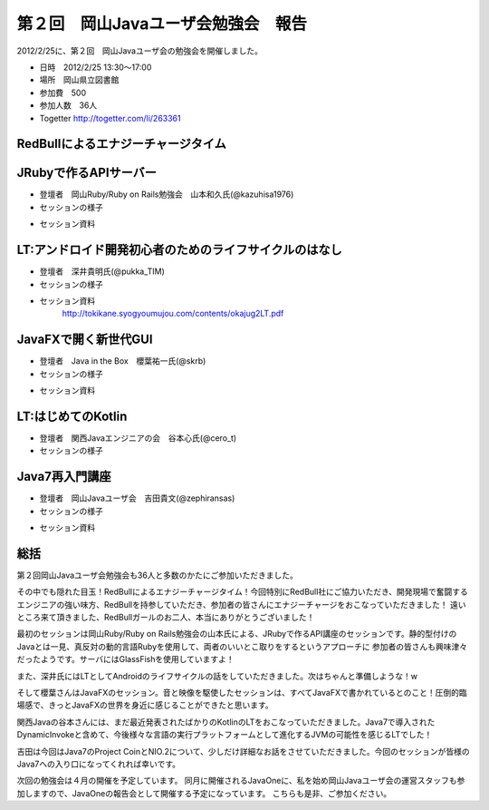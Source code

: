 .. title:: 第２回　岡山Javaユーザ会勉強会　報告
.. _study02:

第２回　岡山Javaユーザ会勉強会　報告
======================================
2012/2/25に、第２回　岡山Javaユーザ会の勉強会を開催しました。

* 日時　2012/2/25 13:30〜17:00
* 場所　岡山県立図書館
* 参加費　\500
* 参加人数　36人
* Togetter http://togetter.com/li/263361



RedBullによるエナジーチャージタイム
--------------------------------
.. image:: okajug/static/study02/redbull01.JPG
   :width: 50%   
.. image:: okajug/static/study02/redbull02.JPG
   :width: 50%
.. image:: okajug/static/study02/redbull03.JPG
   :width: 50%


JRubyで作るAPIサーバー
--------------------------------
* 登壇者　岡山Ruby/Ruby on Rails勉強会　山本和久氏(@kazuhisa1976)

* セッションの様子

.. image:: okajug/static/study02/photo01-01.JPG
   :width: 50%   
.. image:: okajug/static/study02/photo01-02.JPG
   :width: 50%

* セッション資料

.. raw:: html

	<div style="width:425px" id="__ss_11754791"> <strong style="display:block;margin:12px 0 4px"><a href="http://www.slideshare.net/kazuhisa01/j-rubyapi" title="JRubyで作るapiサーバー" target="_blank">JRubyで作るapiサーバー</a></strong> <iframe src="http://www.slideshare.net/slideshow/embed_code/11754791" width="425" height="355" frameborder="0" marginwidth="0" marginheight="0" scrolling="no"></iframe> <div style="padding:5px 0 12px"> View more <a href="http://www.slideshare.net/" target="_blank">presentations</a> from <a href="http://www.slideshare.net/kazuhisa01" target="_blank">kazuhisa01</a> </div> </div>

LT:アンドロイド開発初心者のためのライフサイクルのはなし
------------------------------------------------
* 登壇者　深井貴明氏(@pukka_TIM)

* セッションの様子

.. image:: okajug/static/study02/photo02-01.JPG
   :width: 50%
   
* セッション資料
	http://tokikane.syogyoumujou.com/contents/okajug2LT.pdf

JavaFXで開く新世代GUI
--------------------------------
* 登壇者　Java in the Box　櫻葉祐一氏(@skrb)

* セッションの様子

.. image:: okajug/static/study02/photo03-01.JPG
   :width: 50%   
.. image:: okajug/static/study02/photo03-02.JPG
   :width: 50%

* セッション資料

.. raw:: html

	<div style="width:425px" id="__ss_11767308"> <strong style="display:block;margin:12px 0 4px"><a href="http://www.slideshare.net/skrb/javafxgui" title="JavaFXで開く新世代GUI" target="_blank">JavaFXで開く新世代GUI</a></strong> <iframe src="http://www.slideshare.net/slideshow/embed_code/11767308" width="425" height="355" frameborder="0" marginwidth="0" marginheight="0" scrolling="no"></iframe> <div style="padding:5px 0 12px"> View more <a href="http://www.slideshare.net/" target="_blank">presentations</a> from <a href="http://www.slideshare.net/skrb" target="_blank">skrb</a> </div> </div>


LT:はじめてのKotlin
--------------------------------
* 登壇者　関西Javaエンジニアの会　谷本心氏(@cero_t)

* セッションの様子

.. image:: okajug/static/study02/photo04-01.JPG
   :width: 50%   
.. image:: okajug/static/study02/photo04-02.JPG
   :width: 50%  
   

Java7再入門講座
--------------------------------
* 登壇者　岡山Javaユーザ会　吉田貴文(@zephiransas)

* セッションの様子

.. image:: okajug/static/study02/photo05-01.JPG
   :width: 50%   
.. image:: okajug/static/study02/photo05-02.JPG
   :width: 50%

* セッション資料

.. raw:: html

	<div style="width:425px" id="__ss_11754853"> <strong style="display:block;margin:12px 0 4px"><a href="http://www.slideshare.net/zephiransas/java7-11754853" title="Java7再入門講座" target="_blank">Java7再入門講座</a></strong> <iframe src="http://www.slideshare.net/slideshow/embed_code/11754853" width="425" height="355" frameborder="0" marginwidth="0" marginheight="0" scrolling="no"></iframe> <div style="padding:5px 0 12px"> View more <a href="http://www.slideshare.net/" target="_blank">presentations</a> from <a href="http://www.slideshare.net/zephiransas" target="_blank">takafumi Yoshida</a> </div> </div>


総括
-----------------------------
第２回岡山Javaユーザ会勉強会も36人と多数のかたにご参加いただきました。

その中でも隠れた目玉！RedBullによるエナジーチャージタイム！今回特別にRedBull社にご協力いただき、開発現場で奮闘するエンジニアの強い味方、RedBullを持参していただき、参加者の皆さんにエナジーチャージをおこなっていただきました！
遠いところ来て頂きました、RedBullガールのお二人、本当にありがとうございました！

最初のセッションは岡山Ruby/Ruby on Rails勉強会の山本氏による、JRubyで作るAPI講座のセッションです。静的型付けのJavaとは一見、真反対の動的言語Rubyを使用して、両者のいいとこ取りをするというアプローチに
参加者の皆さんも興味津々だったようです。サーバにはGlassFishを使用していますよ！

また、深井氏にはLTとしてAndroidのライフサイクルの話をしていただきました。次はちゃんと準備しような！w

そして櫻葉さんはJavaFXのセッション。音と映像を駆使したセッションは、すべてJavaFXで書かれているとのこと！圧倒的臨場感で、きっとJavaFXの世界を身近に感じることができたと思います。

関西Javaの谷本さんには、まだ最近発表されたばかりのKotlinのLTをおこなっていただきました。Java7で導入されたDynamicInvokeと含めて、今後様々な言語の実行プラットフォームとして進化するJVMの可能性を感じるLTでした！

吉田は今回はJava7のProject CoinとNIO.2について、少しだけ詳細なお話をさせていただきました。今回のセッションが皆様のJava7への入り口になってくれれば幸いです。

次回の勉強会は４月の開催を予定しています。
同月に開催されるJavaOneに、私を始め岡山Javaユーザ会の運営スタッフも参加しますので、JavaOneの報告会として開催する予定になっています。
こちらも是非、ご参加ください。